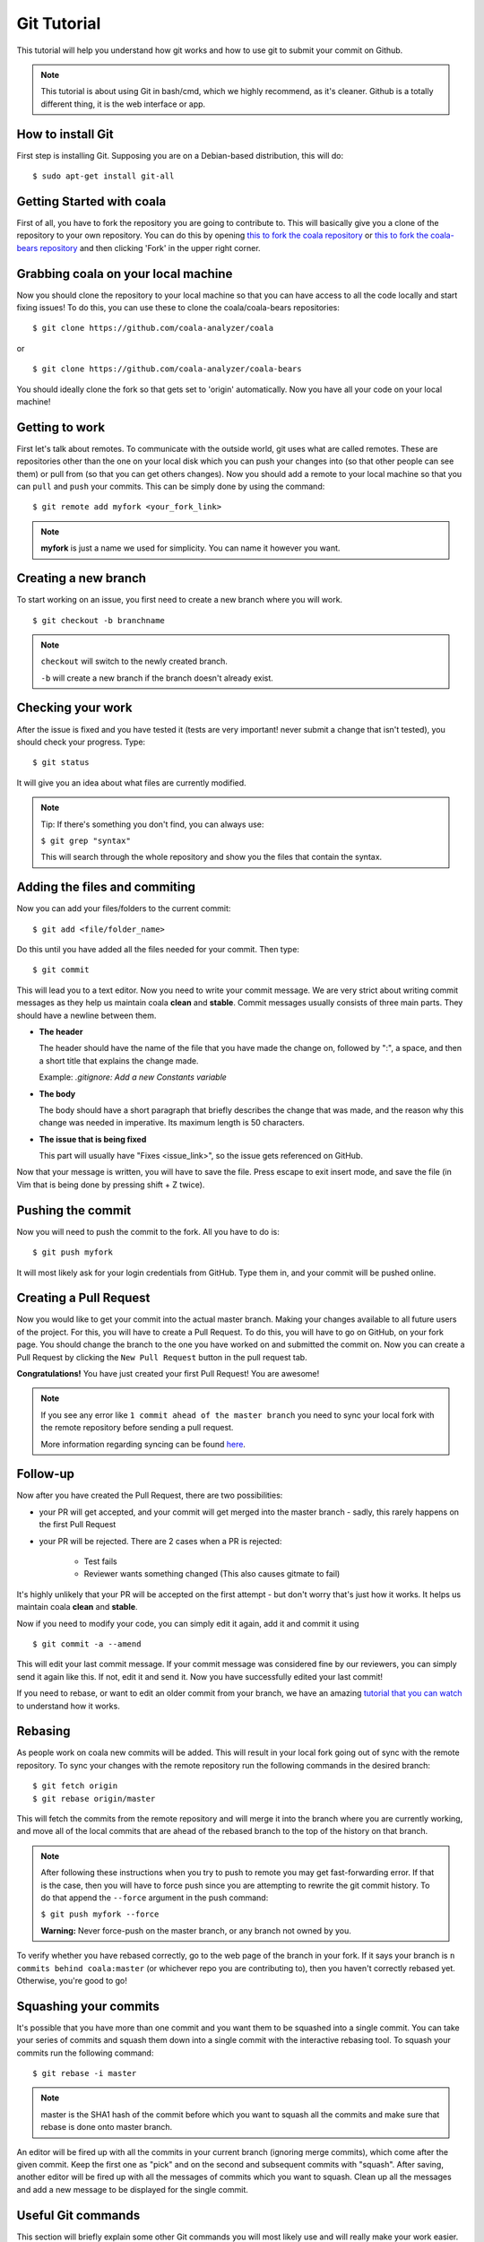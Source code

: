 Git Tutorial
============

This tutorial will help you understand how git works and how to use git to
submit your commit on Github.

.. note::
    This tutorial is about using Git in bash/cmd, which we highly recommend,
    as it's cleaner.
    Github is a totally different thing, it is the web interface or app.

How to install Git
------------------

First step is installing Git. Supposing you are on a Debian-based distribution,
this will do:

::

    $ sudo apt-get install git-all

Getting Started with coala
--------------------------

First of all, you have to fork the repository you are going to contribute to.
This will basically give you a clone of the repository to your own repository.
You can do this by opening `this to fork the coala repository <https://github.com/coala-analyzer/coala>`_
or `this to fork the coala-bears repository <https://github.com/coala-analyzer/coala-bears>`_
and then clicking 'Fork' in the upper right corner.

Grabbing coala on your local machine
------------------------------------

Now you should clone the repository to your local machine so that you can have
access to all the code locally and start fixing issues!
To do this, you can use these to clone the coala/coala-bears repositories:

::

    $ git clone https://github.com/coala-analyzer/coala

or

::

    $ git clone https://github.com/coala-analyzer/coala-bears

You should ideally clone the fork so that gets set to 'origin' automatically.
Now you have all your code on your local machine!

Getting to work
---------------

First let's talk about remotes. To communicate with the outside world, git uses
what are called remotes. These are repositories other than the one on your
local disk which you can push your changes into (so that other people can see
them) or pull from (so that you can get others changes).
Now you should add a remote to your local machine so that you can ``pull`` and
``push`` your commits. This can be simply done by using the command:

::

    $ git remote add myfork <your_fork_link>

.. note::
  **myfork** is just a name we used for simplicity. You can
  name it however you want.

Creating a new branch
---------------------

To start working on an issue, you first need to create a new branch where you
will work.

::

    $ git checkout -b branchname

.. note::

    ``checkout`` will switch to the newly created branch.

    ``-b`` will create a new branch if the branch doesn't already exist.

Checking your work
------------------

After the issue is fixed and you have tested it (tests are very important!
never submit a change that isn't tested), you should check your progress. Type:

::

    $ git status

It will give you an idea about what files are currently modified.

.. note::

    Tip: If there's something you don't find, you can always use:

    ``$ git grep "syntax"``

    This will search through the whole repository and show you the files
    that contain the syntax.

.. seealso::
    For more information about tests, check `this link <http://coala.readthedocs.org/en/latest/Getting_Involved/Writing_Tests.html>`_.

Adding the files and commiting
------------------------------

Now you can add your files/folders to the current commit:

::

    $ git add <file/folder_name>

Do this until you have added all the files needed for your commit.
Then type:

::

    $ git commit

This will lead you to a text editor. Now you need to write your commit message.
We are very strict about writing commit messages as they help us maintain
coala **clean** and **stable**. Commit messages usually consists of three main
parts. They should have a newline between them.

- **The header**

  The header should have the name of the file that you have made the change on,
  followed by ":", a space, and then a short title that explains the change
  made.

  Example: `.gitignore: Add a new Constants variable`

- **The body**

  The body should have a short paragraph that briefly describes the change
  that was made, and the reason why this change was needed in imperative.
  Its maximum length is 50 characters.

- **The issue that is being fixed**

  This part will usually have "Fixes <issue_link>", so the issue gets
  referenced on GitHub.

.. seealso::

  For more information about writing commit messages, check this
  `link <http://coala.io/commit>`_.

Now that your message is written, you will have to save the file. Press escape
to exit insert mode, and save the file (in Vim that is being done by pressing
shift + Z twice).

Pushing the commit
------------------

Now you will need to push the commit to the fork. All you have to do is:

::

    $ git push myfork

It will most likely ask for your login credentials from GitHub. Type them in,
and your commit will be pushed online.

Creating a Pull Request
-----------------------

Now you would like to get your commit into the actual master branch. Making
your changes available to all future users of the project. For this, you will
have to create a Pull Request. To do this, you will have to go on GitHub, on
your fork page. You should change the branch to the one you have worked on and
submitted the commit on. Now you can create a Pull Request by clicking the
``New Pull Request`` button in the pull request tab.

**Congratulations!** You have just created your first Pull Request!
You are awesome!

.. note::
    If you see any error like ``1 commit ahead of the master branch`` you need
    to sync your local fork with the remote repository before sending
    a pull request.

    More information regarding syncing can be found `here <http://coala.readthedocs.io/en/latest/Developers/Git_Basics.html#rebasing>`_.

Follow-up
---------

Now after you have created the Pull Request, there are two possibilities:

- your PR will get accepted, and your commit will get merged into the master
  branch - sadly, this rarely happens on the first Pull Request

- your PR will be rejected. There are 2 cases when a PR is rejected:

      - Test fails
      - Reviewer wants something changed (This also causes gitmate to fail)

It's highly unlikely that your PR will be accepted on the first attempt - but
don't worry that's just how it works. It helps us maintain coala
**clean** and **stable**.

.. seealso::

     `Review Process <http://coala.readthedocs.org/en/latest/Getting_Involved/Review.html>`_.

Now if you need to modify your code, you can simply edit it again, add it and
commit it using

::

    $ git commit -a --amend

This will edit your last commit message. If your commit message was considered
fine by our reviewers, you can simply send it again like this. If not, edit it
and send it.
Now you have successfully edited your last commit!

If you need to rebase, or want to edit an older commit from your branch, we
have an amazing `tutorial that you can watch <https://asciinema.org/a/78683>`__
to understand how it works.

Rebasing
--------

As people work on coala new commits will be added. This will result in your
local fork going out of sync with the remote repository.
To sync your changes with the remote repository run the following commands in
the desired branch:

::

    $ git fetch origin
    $ git rebase origin/master

This will fetch the commits from the remote repository and will merge it into
the branch where you are currently working, and move all of the local commits
that are ahead of the rebased branch to the top of the history on that branch.

.. note::

    After following these instructions when you try to push to remote you may
    get fast-forwarding error. If that is the case, then you will have to
    force push since you are attempting to rewrite the git commit history.
    To do that append the ``--force`` argument in the push command:

    ``$ git push myfork --force``

    **Warning:** Never force-push on the master branch, or any branch not
    owned by you.

To verify whether you have rebased correctly, go to the web page of the
branch in your fork. If it says your branch is ``n commits behind
coala:master`` (or whichever repo you are contributing to), then you
haven't correctly rebased yet. Otherwise, you're good to go!

Squashing your commits
-------------------------

It's possible that you have more than one commit and you want them to be
squashed into a single commit. You can take your series of commits and squash
them down into a single commit with the interactive rebasing tool. To squash
your commits run the following command:

::

    $ git rebase -i master

.. note::

    master is the SHA1 hash of the commit before which you want to squash all
    the commits and make sure that rebase is done onto master branch.

An editor will be fired up with all the commits in your current branch
(ignoring merge commits), which come after the given commit. Keep the first one
as "pick" and on the second and subsequent commits with "squash". After saving,
another editor will be fired up with all the messages of commits which you want
to squash. Clean up all the messages and add a new message to be
displayed for the single commit.

Useful Git commands
-------------------

This section will briefly explain some other Git commands you will most likely
use and will really make your work easier.

::

    $ git config

The ``git config`` command lets you configure your Git installation (or an
individual repository) from the command line. This command can define
everything from user info to preferences to the behavior of a repository.

::

    $ git log

The ``git log`` command displays committed snapshots. It lets you list the
project history, filter it, and search for specific changes. While git status
lets you inspect the working directory and the staging area, git log only
operates on the committed history.

::

    $ git push --force myfork

While we normally use ``git push myfork`` to push your commit to your fork,
after further editing and work on your commit, you will need to use the
``--force`` parameter to your push to automatically update your Pull Request.

::

    $ git reset --hard

Reset the staging area and the working directory to match the most recent
commit. In addition to unstaging changes, the ``--hard`` flag tells Git to
overwrite all changes in the working directory, too. Put another way: this
obliterates all uncommitted changes, so make sure you really want to throw
away your local developments before using it.

::

    $ git clean

The ``git clean`` command removes untracked files from your working directory.
This is really more of a convenience command, since it’s trivial to see which
files are untracked with git status and remove them manually. Like an ordinary
rm command, ``git clean`` is not undoable, so make sure you really want to
delete the untracked files before you run it.

::

    $ git checkout <branch>

The ``git checkout`` command is used to switch to another branch in the
repository. Here <branch> is the name of the branch you want to switch to.

::

    $ git rebase

Rebasing is the process of moving a branch to a new base commit. From a content
perspective, rebasing really is just moving a branch from one commit to
another. But internally, Git accomplishes this by creating new commits and
applying them to the specified base—it’s literally rewriting your project
history. It’s very important to understand that, even though the branch looks
the same, it’s composed of entirely new commits.


::

    $ git rebase -i

Running ``git rebase`` with the -i flag begins an interactive rebasing session.
Instead of blindly moving all of the commits to the new base, interactive
rebasing gives you the opportunity to alter individual commits in the process.
This lets you clean up history by removing, splitting, and altering an existing
series of commits. It’s like ``git commit --amend`` on steroids.
Usage is ``$ git rebase -i <base>``. Rebase the current branch onto <base>, but
use an interactive rebasing session. This opens an editor where you can enter
commands (described below) for each commit to be rebased. These commands
determine how individual commits will be transferred to the new base. You can
also reorder the commit listing to change the order of the commits themselves.
